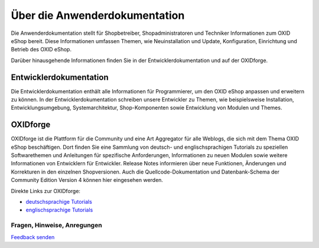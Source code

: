 ﻿Über die Anwenderdokumentation
==============================

Die Anwenderdokumentation stellt für Shopbetreiber, Shopadministratoren und Techniker Informationen zum OXID eShop bereit. Diese Informationen umfassen Themen, wie Neuinstallation und Update, Konfiguration, Einrichtung und Betrieb des OXID eShop.

Darüber hinausgehende Informationen finden Sie in der Entwicklerdokumentation und auf der OXIDforge.

Entwicklerdokumentation
-----------------------
Die Entwicklerdokumentation enthält alle Informationen für Programmierer, um den OXID eShop anpassen und erweitern zu können. In der Entwicklerdokumentation schreiben unsere Entwickler zu Themen, wie beispielsweise Installation, Entwicklungsumgebung, Systemarchitektur, Shop-Komponenten sowie Entwicklung von Modulen und Themes.

OXIDforge
---------
OXIDforge ist die Plattform für die Community und eine Art Aggregator für alle Weblogs, die sich mit dem Thema OXID eShop beschäftigen. Dort finden Sie eine Sammlung von deutsch- und englischsprachigen Tutorials zu speziellen Softwarethemen und Anleitungen für spezifische Anforderungen, Informationen zu neuen Modulen sowie weitere Informationen von Entwicklern für Entwickler. Release Notes informieren über neue Funktionen, Änderungen und Korrekturen in den einzelnen Shopversionen. Auch die Quellcode-Dokumentation und Datenbank-Schema der Community Edition Version 4 können hier eingesehen werden.

Direkte Links zur OXIDforge:

* `deutschsprachige Tutorials <https://oxidforge.org/de/shop/tutorial-de>`_
* `englischsprachige Tutorials <https://oxidforge.org/en/shop/tutorial>`_

Fragen, Hinweise, Anregungen
^^^^^^^^^^^^^^^^^^^^^^^^^^^^


.. |brief| image:: ../media/icons-de/brief.png

|brief| `Feedback senden <https://www.oxid-esales.com/de/kontakt/anfrage.html>`_

.. Intern: oxbaaa, Status: updated